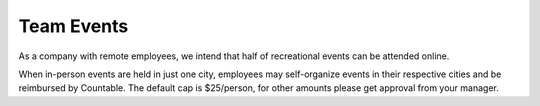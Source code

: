 Team Events
===========

As a company with remote employees, we intend that half of recreational
events can be attended online.

When in-person events are held in just one city, employees may
self-organize events in their respective cities and be reimbursed by
Countable. The default cap is $25/person, for other amounts please get
approval from your manager.
